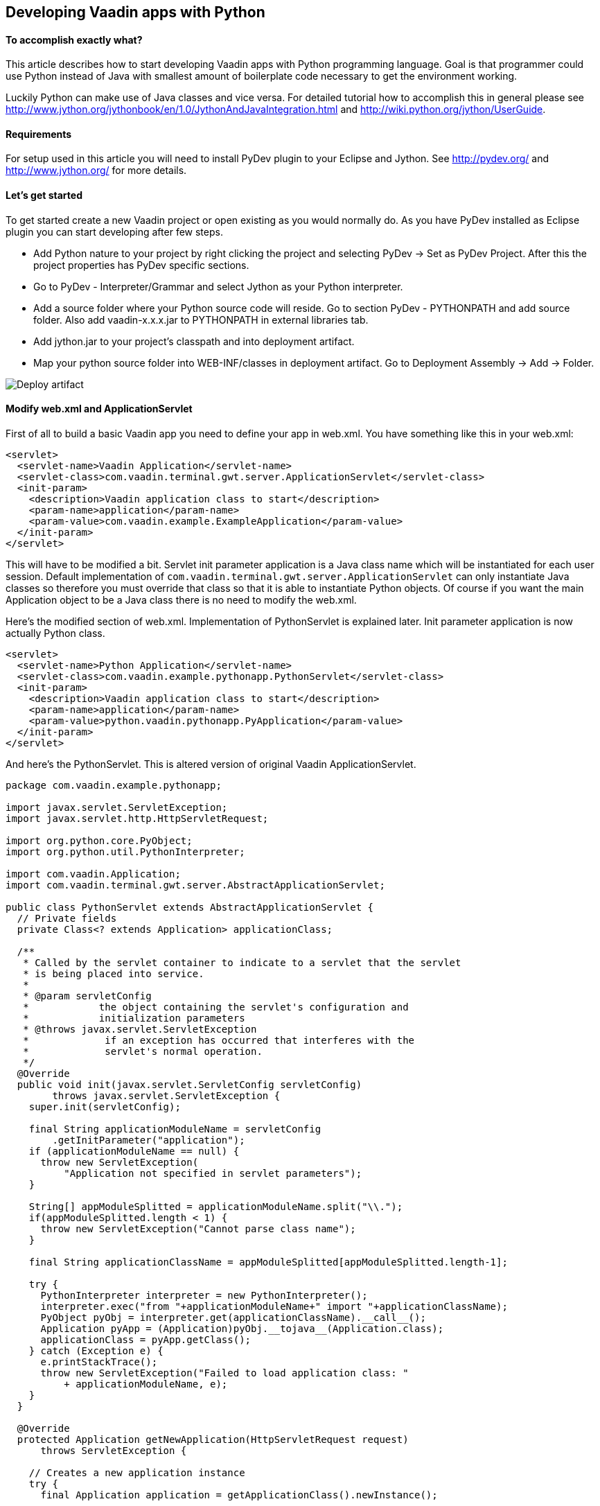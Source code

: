 [[developing-vaadin-apps-with-python]]
Developing Vaadin apps with Python
----------------------------------

[[to-accomplish-exactly-what]]
To accomplish exactly what?
^^^^^^^^^^^^^^^^^^^^^^^^^^^

This article describes how to start developing Vaadin apps with Python
programming language. Goal is that programmer could use Python instead
of Java with smallest amount of boilerplate code necessary to get the
environment working.

Luckily Python can make use of Java classes and vice versa. For detailed
tutorial how to accomplish this in general please see
http://www.jython.org/jythonbook/en/1.0/JythonAndJavaIntegration.html
and http://wiki.python.org/jython/UserGuide.

[[requirements]]
Requirements
^^^^^^^^^^^^

For setup used in this article you will need to install PyDev plugin to
your Eclipse and Jython. See http://pydev.org/ and
http://www.jython.org/ for more details.

[[lets-get-started]]
Let's get started
^^^^^^^^^^^^^^^^^

To get started create a new Vaadin project or open existing as you would
normally do. As you have PyDev installed as Eclipse plugin you can start
developing after few steps.

* Add Python nature to your project by right clicking the project and
selecting PyDev -> Set as PyDev Project. After this the project
properties has PyDev specific sections.

* Go to PyDev - Interpreter/Grammar and select Jython as your Python
interpreter.

* Add a source folder where your Python source code will reside. Go to
section PyDev - PYTHONPATH and add source folder. Also add
vaadin-x.x.x.jar to PYTHONPATH in external libraries tab.

* Add jython.jar to your project's classpath and into deployment
artifact.

* Map your python source folder into WEB-INF/classes in deployment
artifact. Go to Deployment Assembly -> Add -> Folder.

image:img/deployartifact.png[Deploy artifact]

[[modify-web.xml-and-applicationservlet]]
Modify web.xml and ApplicationServlet
^^^^^^^^^^^^^^^^^^^^^^^^^^^^^^^^^^^^^

First of all to build a basic Vaadin app you need to define your app in
web.xml. You have something like this in your web.xml:

[source,xml]
....
<servlet>
  <servlet-name>Vaadin Application</servlet-name>
  <servlet-class>com.vaadin.terminal.gwt.server.ApplicationServlet</servlet-class>
  <init-param>
    <description>Vaadin application class to start</description>
    <param-name>application</param-name>
    <param-value>com.vaadin.example.ExampleApplication</param-value>
  </init-param>
</servlet>
....

This will have to be modified a bit. Servlet init parameter application
is a Java class name which will be instantiated for each user session.
Default implementation of
`com.vaadin.terminal.gwt.server.ApplicationServlet` can only instantiate
Java classes so therefore you must override that class so that it is
able to instantiate Python objects. Of course if you want the main
Application object to be a Java class there is no need to modify the
web.xml.

Here's the modified section of web.xml. Implementation of PythonServlet
is explained later. Init parameter application is now actually Python
class.

[source,xml]
....
<servlet>
  <servlet-name>Python Application</servlet-name>
  <servlet-class>com.vaadin.example.pythonapp.PythonServlet</servlet-class>
  <init-param>
    <description>Vaadin application class to start</description>
    <param-name>application</param-name>
    <param-value>python.vaadin.pythonapp.PyApplication</param-value>
  </init-param>
</servlet>
....

And here's the PythonServlet. This is altered version of original Vaadin
ApplicationServlet.

[source,java]
....
package com.vaadin.example.pythonapp;

import javax.servlet.ServletException;
import javax.servlet.http.HttpServletRequest;

import org.python.core.PyObject;
import org.python.util.PythonInterpreter;

import com.vaadin.Application;
import com.vaadin.terminal.gwt.server.AbstractApplicationServlet;

public class PythonServlet extends AbstractApplicationServlet {
  // Private fields
  private Class<? extends Application> applicationClass;

  /**
   * Called by the servlet container to indicate to a servlet that the servlet
   * is being placed into service.
   *
   * @param servletConfig
   *            the object containing the servlet's configuration and
   *            initialization parameters
   * @throws javax.servlet.ServletException
   *             if an exception has occurred that interferes with the
   *             servlet's normal operation.
   */
  @Override
  public void init(javax.servlet.ServletConfig servletConfig)
        throws javax.servlet.ServletException {
    super.init(servletConfig);

    final String applicationModuleName = servletConfig
        .getInitParameter("application");
    if (applicationModuleName == null) {
      throw new ServletException(
          "Application not specified in servlet parameters");
    }

    String[] appModuleSplitted = applicationModuleName.split("\\.");
    if(appModuleSplitted.length < 1) {
      throw new ServletException("Cannot parse class name");
    }

    final String applicationClassName = appModuleSplitted[appModuleSplitted.length-1];

    try {
      PythonInterpreter interpreter = new PythonInterpreter();
      interpreter.exec("from "+applicationModuleName+" import "+applicationClassName);
      PyObject pyObj = interpreter.get(applicationClassName).__call__();
      Application pyApp = (Application)pyObj.__tojava__(Application.class);
      applicationClass = pyApp.getClass();
    } catch (Exception e) {
      e.printStackTrace();
      throw new ServletException("Failed to load application class: "
          + applicationModuleName, e);
    }
  }

  @Override
  protected Application getNewApplication(HttpServletRequest request)
      throws ServletException {

    // Creates a new application instance
    try {
      final Application application = getApplicationClass().newInstance();

      return application;
    } catch (final IllegalAccessException e) {
      throw new ServletException("getNewApplication failed", e);
    } catch (final InstantiationException e) {
      throw new ServletException("getNewApplication failed", e);
    } catch (ClassNotFoundException e) {
      throw new ServletException("getNewApplication failed", e);
    }
  }

  @Override
  protected Class<? extends Application> getApplicationClass()
      throws ClassNotFoundException {
    return applicationClass;
  }
}
....

The most important part is the following. It uses Jython's
PythonInterpreter to instantiate and convert Python classes into Java
classes. Then Class object is stored for later use of creating new
instances of it on demand.

[source,java]
....
PythonInterpreter interpreter = new PythonInterpreter();
interpreter.exec("from "+applicationModuleName+" import "+applicationClassName);
PyObject pyObj = interpreter.get(applicationClassName).__call__();
Application pyApp = (Application)pyObj.__tojava__(Application.class);
....

Now the Python application for Vaadin is good to go. No more effort is
needed to get it running. So next we see how the application itself can
be written in Python.

[[python-style-application-object]]
Python style Application object
^^^^^^^^^^^^^^^^^^^^^^^^^^^^^^^

Creating an Application is pretty straightforward. You would write class
that is identical to the Java counterpart except it's syntax is Python.
Basic hello world application would look like this

[source,python]
....
from com.vaadin import Application
from com.vaadin.ui import Label
from com.vaadin.ui import Window

class PyApplication(Application):
  def __init__(self):
    pass

  def init(self):
    mainWindow = Window("Vaadin with Python")
    label = Label("Vaadin with Python")
    mainWindow.addComponent(label)
    self.setMainWindow(mainWindow)
....

[[event-listeners]]
Event listeners
^^^^^^^^^^^^^^^

Python does not have anonymous classes like Java and Vaadin's event
listeners rely heavily on implementing listener interfaces which are
very often done as anonymous classes. So therefore the closest
equivalent of

[source,java]
....
Button button = new Button("java button");
button.addListener(new Button.ClickListener() {
   public void buttonClick(ClickEvent event) {
      //Do something for the click
   }
});
....

is

[source,python]
....
button = Button("python button")
class listener(Button.ClickListener):
   def buttonClick(self, event):
      #do something for the click
button.addListener(listener())
....

Jython supports for some extend AWT/Swing-style event listeners but
however that mechanism is not compatible with Vaadin. Same problem
applies to just about anything else event listening interface in Java
libraries like Runnable or Callable. To reduce the resulted verbosity
some decorator code can be introduced like here
https://gist.github.com/sunng87/947926.

[[creating-custom-components]]
Creating custom components
^^^^^^^^^^^^^^^^^^^^^^^^^^

Creating custom Vaadin components is pretty much as straightforward as
the creation of Vaadin main application. Override the CustomComponent
class in similar manner as would be done with Java.

[source,python]
....
from com.vaadin.ui import CustomComponent
from com.vaadin.ui import VerticalLayout
from com.vaadin.ui import Label
from com.vaadin.ui import Button
from com.vaadin.terminal import ThemeResource

class PyComponent(CustomComponent, Button.ClickListener):
  def __init__(self):
    mainLayout = VerticalLayout()
    button = Button("click me to toggle the icon")
    self.label = Label()
    button.addListener(self)
    mainLayout.addComponent(self.label)
    mainLayout.addComponent(button)
    self.super__setCompositionRoot(mainLayout)

  def buttonClick(self, event):
    if self.label.getIcon() == None:
      self.label.setIcon(ThemeResource("../runo/icons/16/lock.png"));
    else:
      self.label.setIcon(None)
....

[[containers-and-pythonbeans]]
Containers and PythonBeans
^^^^^^^^^^^^^^^^^^^^^^^^^^

Although not Python style of doing things there are some occasions that
require use of beans.

Let's say that you would like to have a table which has it's content
retrieved from a set of beans. Content would be one row with two columns
where cells would contain strings "first" and "second" respectively. You
would write this code to create and fill the table.

[source,python]
....
table = Table()
container = BeanItemContainer(Bean().getClass())
bean = Bean()
bean.setFirst("first")
bean.setSecond("second")
container.addItem(bean)
table.setContainerDataSource(container)
....

and the Bean object would look like this

[source,python]
....
class Bean(JavaBean):
  def __init__(self):
    self.__first = None
    self.__second = None

  def getFirst(self):
    return self.__first

  def getSecond(self):
    return self.__second

  def setFirst(self, val):
    self.__first = val

  def setSecond(self, val):
    self.__second = val
....

and JavaBean

[source,java]
....
public interface JavaBean {
  String getFirst();
  void setFirst(String first);
  String getSecond();
  void setSecond(String second);
}
....

Note that in this example there is Java interface mixed into Python
code. That is because Jython in it's current (2.5.2) version does not
fully implement reflection API for python objects. Result without would
be a table that has no columns.

Implementing a Java interface adds necessary piece of information of
accessor methods so that bean item container can handle it.

[[filtering-container]]
Filtering container
^^^^^^^^^^^^^^^^^^^

Let's add filtering to previous example. Implement custom filter that
allows only bean that 'first' property is set to 'first'

[source,python]
....
container.addContainerFilter(PyFilter())

class PyFilter(Container.Filter):
  def appliesToProperty(self, propertyId):
    return True

  def passesFilter(self, itemId, item):
    prop = item.getItemProperty("first")
    if prop.getValue() == "first":
      return True
    else:
      return False
....

Again pretty straightforward.

[[debugging]]
Debugging
^^^^^^^^^

Debugging works as you would debug any Jython app remotely in a servlet
engine. See PyDev's manual for remote debugging at
http://pydev.org/manual_adv_remote_debugger.html.

Setting breakpoints directly via Eclipse IDE however does not work.
Application is started as a Java application and the debugger therefore
does not understand Python code.

[[final-thoughts]]
Final thoughts
^^^^^^^^^^^^^^

By using Jython it allows easy access from Python code to Java code
which makes it really straightforward to develop Vaadin apps with
Python.

Some corners are bit rough as they require mixing Java code or are not
possible to implement with Python as easily or efficiently than with
Java.

[[how-this-differs-from-muntjac]]
How this differs from Muntjac?
^^^^^^^^^^^^^^^^^^^^^^^^^^^^^^


https://pypi.python.org/pypi/Muntjac[Muntjac project]
is a python translation of Vaadin and it's goal is pretty much same as
this article's: To enable development of Vaadin apps with Python.

Muntjac's approach was to take Vaadin's Java source code and translate
it to Python while keeping the API intact or at least similar as
possible. While in this article the Vaadin itself is left as is.

Simple Python applications like shown above can be executed with Vaadin
or Muntjac. Application code should be compatible with both with small
package/namespace differences.

Muntjac requires no Jython but it also lacks the possibility to use Java
classes directly.

The problems we encountered above with requiring the use of mixed Java
code are currently present in Muntjac (v1.0.4) as well. For example the
BeanItemContainer is missing from the Muntjac at the moment.
